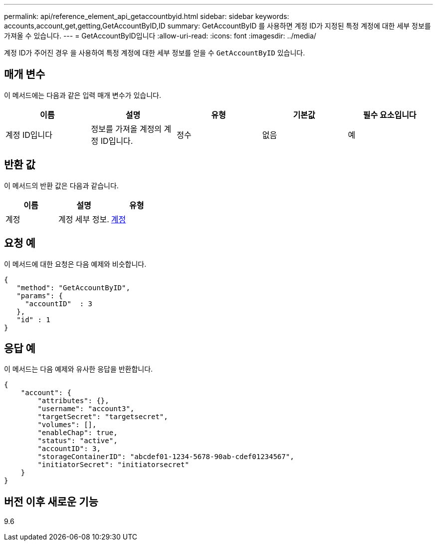 ---
permalink: api/reference_element_api_getaccountbyid.html 
sidebar: sidebar 
keywords: accounts,account,get,getting,GetAccountByID,ID 
summary: GetAccountByID 를 사용하면 계정 ID가 지정된 특정 계정에 대한 세부 정보를 가져올 수 있습니다. 
---
= GetAccountByID입니다
:allow-uri-read: 
:icons: font
:imagesdir: ../media/


[role="lead"]
계정 ID가 주어진 경우 을 사용하여 특정 계정에 대한 세부 정보를 얻을 수 `GetAccountByID` 있습니다.



== 매개 변수

이 메서드에는 다음과 같은 입력 매개 변수가 있습니다.

|===
| 이름 | 설명 | 유형 | 기본값 | 필수 요소입니다 


 a| 
계정 ID입니다
 a| 
정보를 가져올 계정의 계정 ID입니다.
 a| 
정수
 a| 
없음
 a| 
예

|===


== 반환 값

이 메서드의 반환 값은 다음과 같습니다.

|===
| 이름 | 설명 | 유형 


 a| 
계정
 a| 
계정 세부 정보.
 a| 
xref:reference_element_api_account.adoc[계정]

|===


== 요청 예

이 메서드에 대한 요청은 다음 예제와 비슷합니다.

[listing]
----
{
   "method": "GetAccountByID",
   "params": {
     "accountID"  : 3
   },
   "id" : 1
}
----


== 응답 예

이 메서드는 다음 예제와 유사한 응답을 반환합니다.

[listing]
----
{
    "account": {
        "attributes": {},
        "username": "account3",
        "targetSecret": "targetsecret",
        "volumes": [],
        "enableChap": true,
        "status": "active",
        "accountID": 3,
        "storageContainerID": "abcdef01-1234-5678-90ab-cdef01234567",
        "initiatorSecret": "initiatorsecret"
    }
}
----


== 버전 이후 새로운 기능

9.6

